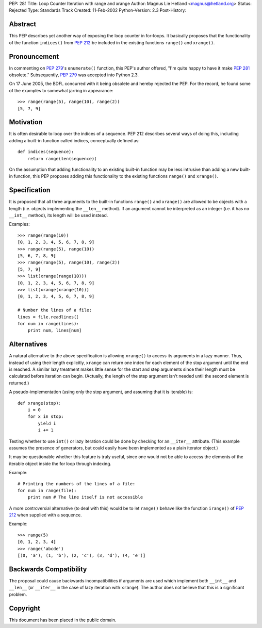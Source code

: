 PEP: 281
Title: Loop Counter Iteration with range and xrange
Author: Magnus Lie Hetland <magnus@hetland.org>
Status: Rejected
Type: Standards Track
Created: 11-Feb-2002
Python-Version: 2.3
Post-History:


Abstract
========

This PEP describes yet another way of exposing the loop counter in
for-loops. It basically proposes that the functionality of the
function ``indices()`` from :pep:`212` be included in the existing
functions ``range()`` and ``xrange()``.


Pronouncement
=============

In commenting on :pep:`279`'s ``enumerate()`` function, this PEP's author
offered, "I'm quite happy to have it make :pep:`281` obsolete."
Subsequently, :pep:`279` was accepted into Python 2.3.

On 17 June 2005, the BDFL concurred with it being obsolete and
hereby rejected the PEP.  For the record, he found some of the
examples to somewhat jarring in appearance::

   >>> range(range(5), range(10), range(2))
   [5, 7, 9]


Motivation
==========

It is often desirable to loop over the indices of a sequence.  PEP
212 describes several ways of doing this, including adding a
built-in function called indices, conceptually defined as::

   def indices(sequence):
       return range(len(sequence))

On the assumption that adding functionality to an existing built-in
function may be less intrusive than adding a new built-in function,
this PEP proposes adding this functionality to the existing
functions ``range()`` and ``xrange()``.


Specification
=============

It is proposed that all three arguments to the built-in functions
``range()`` and ``xrange()`` are allowed to be objects with a length
(i.e. objects implementing the ``__len__`` method).  If an argument
cannot be interpreted as an integer (i.e. it has no ``__int__``
method), its length will be used instead.

Examples::

   >>> range(range(10))
   [0, 1, 2, 3, 4, 5, 6, 7, 8, 9]
   >>> range(range(5), range(10))
   [5, 6, 7, 8, 9]
   >>> range(range(5), range(10), range(2))
   [5, 7, 9]
   >>> list(xrange(range(10)))
   [0, 1, 2, 3, 4, 5, 6, 7, 8, 9]
   >>> list(xrange(xrange(10)))
   [0, 1, 2, 3, 4, 5, 6, 7, 8, 9]

   # Number the lines of a file:
   lines = file.readlines()
   for num in range(lines):
       print num, lines[num]


Alternatives
============

A natural alternative to the above specification is allowing
``xrange()`` to access its arguments in a lazy manner.  Thus, instead
of using their length explicitly, ``xrange`` can return one index for
each element of the stop argument until the end is reached.  A
similar lazy treatment makes little sense for the start and step
arguments since their length must be calculated before iteration
can begin.  (Actually, the length of the step argument isn't needed
until the second element is returned.)

A pseudo-implementation (using only the stop argument, and assuming
that it is iterable) is::

   def xrange(stop):
       i = 0
       for x in stop:
           yield i
           i += 1

Testing whether to use ``int()`` or lazy iteration could be done by
checking for an ``__iter__`` attribute.  (This example assumes the
presence of generators, but could easily have been implemented as a
plain iterator object.)

It may be questionable whether this feature is truly useful, since
one would not be able to access the elements of the iterable object
inside the for loop through indexing.

Example::

   # Printing the numbers of the lines of a file:
   for num in range(file):
       print num # The line itself is not accessible

A more controversial alternative (to deal with this) would be to
let ``range()`` behave like the function ``irange()`` of :pep:`212` when
supplied with a sequence.

Example::

   >>> range(5)
   [0, 1, 2, 3, 4]
   >>> range('abcde')
   [(0, 'a'), (1, 'b'), (2, 'c'), (3, 'd'), (4, 'e')]


Backwards Compatibility
=======================

The proposal could cause backwards incompatibilities if arguments
are used which implement both ``__int__`` and ``__len__`` (or ``__iter__`` in
the case of lazy iteration with ``xrange``).  The author does not
believe that this is a significant problem.


Copyright
=========

This document has been placed in the public domain.
